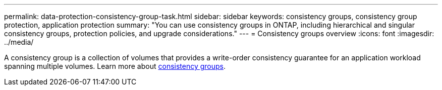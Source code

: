 ---
permalink: data-protection-consistency-group-task.html
sidebar: sidebar
keywords: consistency groups, consistency group protection, application protection
summary: "You can use consistency groups in ONTAP, including hierarchical and singular consistency groups, protection policies, and upgrade considerations."
---
= Consistency groups overview
:icons: font
:imagesdir: ../media/

[.lead]
A consistency group is a collection of volumes that provides a write-order consistency guarantee for an application workload spanning multiple volumes. Learn more about link:./consistency-groups/index.html[consistency groups].


// BURT 1441638
// Delete for 9.10.1 GA
// BURT 1448684, 10 JAN 2022
